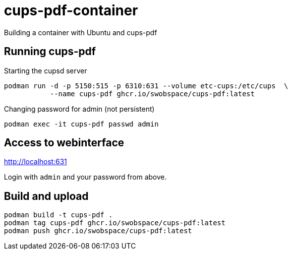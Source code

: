 = cups-pdf-container

Building a container with Ubuntu and cups-pdf


== Running cups-pdf

.Starting the cupsd server
[source,sh]
----
podman run -d -p 5150:515 -p 6310:631 --volume etc-cups:/etc/cups  \
           --name cups-pdf ghcr.io/swobspace/cups-pdf:latest
----

.Changing password for admin (not persistent)
[source,sh]
----
podman exec -it cups-pdf passwd admin
----

== Access to webinterface

http://localhost:631

Login with `admin` and your password from above.

== Build and upload

[source,sh]
----
podman build -t cups-pdf .
podman tag cups-pdf ghcr.io/swobspace/cups-pdf:latest
podman push ghcr.io/swobspace/cups-pdf:latest
----
